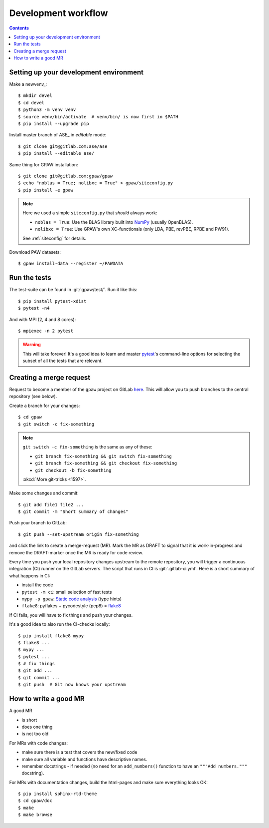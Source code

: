.. _development workflow:

====================
Development workflow
====================

.. _ASE_edit: https://wiki.fysik.dtu.dk/ase/
.. _NumPy: http://docs.scipy.org/doc/numpy/reference/
.. _SciPy: http://docs.scipy.org/doc/scipy/reference/
.. _venv: https://docs.python.org/3/library/venv.html#module-venv
.. _pip: https://pip.pypa.io/
.. _git: https://git-scm.com/
.. _GitLab issues: https://gitlab.com/gpaw/gpaw/issues
.. _pytest: https://docs.pytest.org/en/6.2.x/

.. contents::

.. seealso::

   * :ref:`writing documentation`
   * :ref:`testing`


Setting up your development environment
=======================================

Make a newvenv_::

 $ mkdir devel
 $ cd devel
 $ python3 -m venv venv
 $ source venv/bin/activate  # venv/bin/ is now first in $PATH
 $ pip install --upgrade pip

Install master branch of ASE_ in *editable* mode::

 $ git clone git@gitlab.com:ase/ase
 $ pip install --editable ase/

Same thing for GPAW installation::

 $ git clone git@gitlab.com:gpaw/gpaw
 $ echo "noblas = True; nolibxc = True" > gpaw/siteconfig.py
 $ pip install -e gpaw

.. note::

    Here we used a simple ``siteconfig.py`` that *should* always work:

    * ``noblas = True``: Use the BLAS library built into  NumPy_
      (usually OpenBLAS).
    * ``nolibxc = True``: Use GPAW's own XC-functionals
      (only LDA, PBE, revPBE, RPBE and PW91).

    See :ref:`siteconfig` for details.

Download PAW datasets::

 $ gpaw install-data --register ~/PAWDATA


Run the tests
=============

The test-suite can be found in :git:`gpaw/test/`.  Run it like this::

 $ pip install pytest-xdist
 $ pytest -n4

And with MPI (2, 4 and 8 cores)::

 $ mpiexec -n 2 pytest

.. warning::

   This will take forever!  It's a good idea to learn and master pytest_'s
   command-line options for selecting the subset of all the tests that are
   relevant.


Creating a merge request
========================

Request to become a member of the ``gpaw`` project on GitLab
`here <https://gitlab.com/gpaw/gpaw/-/project_members>`__.  This will
allow you to push branches to the central repository (see below).

Create a branch for your changes::

 $ cd gpaw
 $ git switch -c fix-something

.. note::

   ``git switch -c fix-something`` is the same as any of these:

   * ``git branch fix-something && git switch fix-something``
   * ``git branch fix-something && git checkout fix-something``
   * ``git checkout -b fix-something``

   :xkcd:`More git-tricks <1597>`.

Make some changes and commit::

 $ git add file1 file2 ...
 $ git commit -m "Short summary of changes"

Push your branch to GitLab::

 $ git push --set-upstream origin fix-something

and click the link to create a merge-request (MR).  Mark the MR as DRAFT to
signal that it is work-in-progress and remove the DRAFT-marker once the MR
is ready for code review.

Every time you push your local repository changes upstream to the remote
repository, you will trigger a continuous integration (CI) runner on the
GitLab servers.  The script that runs in CI is :git:`.gitlab-ci.yml`.
Here is a short summary of what happens in CI:

* install the code
* ``pytest -m ci``: small selection of fast tests
* ``mypy -p gpaw``: `Static code analysis`_ (type hints)
* ``flake8``: pyflakes + pycodestyle (pep8) = flake8_

If CI fails, you will have to fix things and push your changes.

It's a good idea to also run the CI-checks locally::

 $ pip install flake8 mypy
 $ flake8 ...
 $ mypy ...
 $ pytest ...
 $ # fix things
 $ git add ...
 $ git commit ...
 $ git push  # Git now knows your upstream

.. _Static code analysis: https://mypy.readthedocs.io/en/stable/
.. _flake8: https://flake8.pycqa.org/en/latest/


How to write a good MR
======================

A good MR

* is short
* does one thing
* is not too old

For MRs with code changes:

* make sure there is a test that covers the new/fixed code
* make sure all variable and functions have descriptive names.
* remember docstrings - if needed
  (no need for an ``add_numbers()`` function to have an
  ``"""Add numbers."""`` docstring).

For MRs with documentation changes,
build the html-pages and make sure everything looks OK::

 $ pip install sphinx-rtd-theme
 $ cd gpaw/doc
 $ make
 $ make browse
